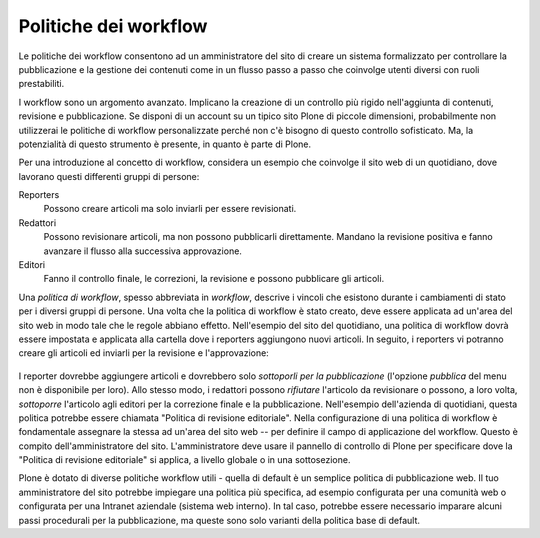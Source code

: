Politiche dei workflow
======================

Le politiche dei workflow consentono ad un amministratore del sito 
di creare un sistema formalizzato per controllare la pubblicazione e 
la gestione dei contenuti come in un flusso passo a passo che coinvolge 
utenti diversi con ruoli prestabiliti.

I workflow sono un argomento avanzato. Implicano la creazione di un controllo 
più rigido nell'aggiunta di contenuti, revisione e pubblicazione. Se disponi 
di un account su un tipico sito Plone di piccole dimensioni, probabilmente non 
utilizzerai le politiche di workflow personalizzate perché non c'è bisogno di 
questo controllo sofisticato. Ma, la potenzialità di questo strumento è presente, 
in quanto è parte di Plone.

Per una introduzione al concetto di workflow, considera un esempio 
che coinvolge il sito web di un quotidiano, dove lavorano questi differenti
gruppi di persone:

Reporters
    Possono creare articoli ma solo inviarli per essere revisionati.
Redattori
    Possono revisionare articoli, ma non possono pubblicarli direttamente. Mandano
    la revisione positiva e fanno avanzare il flusso alla successiva approvazione.
Editori
    Fanno il controllo finale, le correzioni, la revisione e possono pubblicare gli articoli.

Una *politica di workflow*, spesso abbreviata in *workflow*, descrive i 
vincoli che esistono durante i cambiamenti di stato per i diversi 
gruppi di persone. Una volta che la politica di workflow è stato creato, deve essere applicata ad un'area
del sito web in modo tale che le regole abbiano effetto. Nell'esempio del sito del
quotidiano, una politica di workflow dovrà essere impostata e applicata
alla cartella dove i reporters aggiungono nuovi articoli.
In seguito, i reporters vi potranno creare gli articoli ed inviarli per la revisione e l'approvazione:

.. figure:: ../_static/workflowsteps.png
   :align: center
   :alt: 

I reporter dovrebbe aggiungere articoli e dovrebbero solo *sottoporli per la pubblicazione* (l'opzione *pubblica*
del menu non è disponibile per loro). Allo stesso modo, i redattori possono *rifiutare*
l'articolo da revisionare o possono, a loro volta, *sottoporre* l'articolo agli
editori per la correzione finale e la pubblicazione. Nell'esempio 
dell'azienda di quotidiani, questa politica potrebbe essere chiamata 
"Politica di revisione editoriale". Nella configurazione di una politica di workflow è fondamentale 
assegnare la stessa ad un'area del sito web -- per definire il campo di applicazione
del workflow. Questo è compito dell'amministratore del sito. L'amministratore 
deve usare il pannello di controllo di Plone per specificare dove la 
"Politica di revisione editoriale" si applica, a livello globale o in una
sottosezione.

Plone è dotato di diverse politiche workflow utili - quella di default è
un semplice politica di pubblicazione web. Il tuo amministratore del sito potrebbe impiegare
una politica più specifica, ad esempio configurata per una comunità web 
o configurata per una Intranet aziendale (sistema web interno). In tal caso, potrebbe essere necessario
imparare alcuni passi procedurali per la pubblicazione, ma queste sono solo
varianti della politica base di default.
